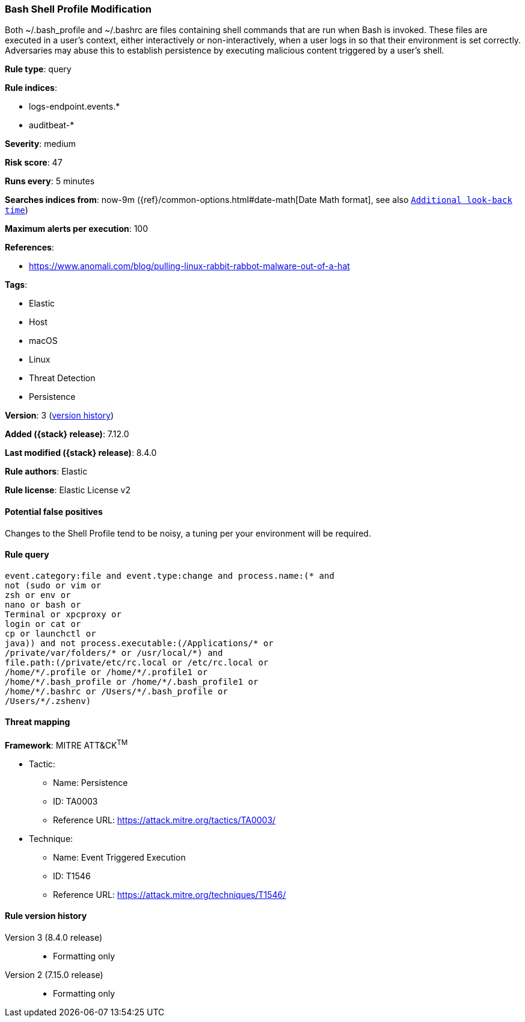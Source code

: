 [[bash-shell-profile-modification]]
=== Bash Shell Profile Modification

Both ~/.bash_profile and ~/.bashrc are files containing shell commands that are run when Bash is invoked. These files are executed in a user's context, either interactively or non-interactively, when a user logs in so that their environment is set correctly. Adversaries may abuse this to establish persistence by executing malicious content triggered by a user’s shell.

*Rule type*: query

*Rule indices*:

* logs-endpoint.events.*
* auditbeat-*

*Severity*: medium

*Risk score*: 47

*Runs every*: 5 minutes

*Searches indices from*: now-9m ({ref}/common-options.html#date-math[Date Math format], see also <<rule-schedule, `Additional look-back time`>>)

*Maximum alerts per execution*: 100

*References*:

* https://www.anomali.com/blog/pulling-linux-rabbit-rabbot-malware-out-of-a-hat

*Tags*:

* Elastic
* Host
* macOS
* Linux
* Threat Detection
* Persistence

*Version*: 3 (<<bash-shell-profile-modification-history, version history>>)

*Added ({stack} release)*: 7.12.0

*Last modified ({stack} release)*: 8.4.0

*Rule authors*: Elastic

*Rule license*: Elastic License v2

==== Potential false positives

Changes to the Shell Profile tend to be noisy, a tuning per your environment will be required.

==== Rule query


[source,js]
----------------------------------
event.category:file and event.type:change and process.name:(* and
not (sudo or vim or
zsh or env or
nano or bash or
Terminal or xpcproxy or
login or cat or
cp or launchctl or
java)) and not process.executable:(/Applications/* or
/private/var/folders/* or /usr/local/*) and
file.path:(/private/etc/rc.local or /etc/rc.local or
/home/*/.profile or /home/*/.profile1 or
/home/*/.bash_profile or /home/*/.bash_profile1 or
/home/*/.bashrc or /Users/*/.bash_profile or
/Users/*/.zshenv)
----------------------------------

==== Threat mapping

*Framework*: MITRE ATT&CK^TM^

* Tactic:
** Name: Persistence
** ID: TA0003
** Reference URL: https://attack.mitre.org/tactics/TA0003/
* Technique:
** Name: Event Triggered Execution
** ID: T1546
** Reference URL: https://attack.mitre.org/techniques/T1546/

[[bash-shell-profile-modification-history]]
==== Rule version history

Version 3 (8.4.0 release)::
* Formatting only

Version 2 (7.15.0 release)::
* Formatting only

